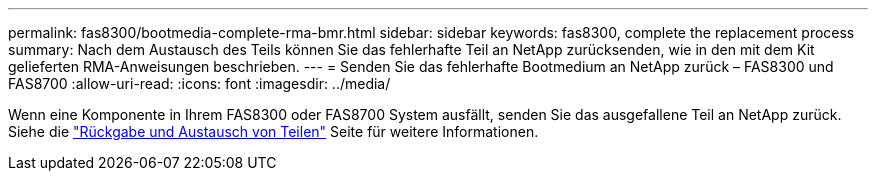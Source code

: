 ---
permalink: fas8300/bootmedia-complete-rma-bmr.html 
sidebar: sidebar 
keywords: fas8300, complete the replacement process 
summary: Nach dem Austausch des Teils können Sie das fehlerhafte Teil an NetApp zurücksenden, wie in den mit dem Kit gelieferten RMA-Anweisungen beschrieben. 
---
= Senden Sie das fehlerhafte Bootmedium an NetApp zurück – FAS8300 und FAS8700
:allow-uri-read: 
:icons: font
:imagesdir: ../media/


[role="lead"]
Wenn eine Komponente in Ihrem FAS8300 oder FAS8700 System ausfällt, senden Sie das ausgefallene Teil an NetApp zurück. Siehe die  https://mysupport.netapp.com/site/info/rma["Rückgabe und Austausch von Teilen"] Seite für weitere Informationen.
